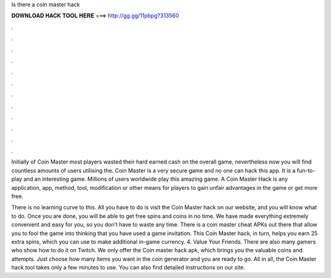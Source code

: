 Is there a coin master hack



𝐃𝐎𝐖𝐍𝐋𝐎𝐀𝐃 𝐇𝐀𝐂𝐊 𝐓𝐎𝐎𝐋 𝐇𝐄𝐑𝐄 ===> http://gg.gg/11pbpg?313560



.



.



.



.



.



.



.



.



.



.



.



.

Initially of Coin Master most players wasted their hard earned cash on the overall game, nevertheless now you will find countless amounts of users utilising the. Coin Master is a very secure game and no one can hack this app. It is a fun-to-play and an interesting game. Millions of users worldwide play this amazing game. A Coin Master Hack is any application, app, method, tool, modification or other means for players to gain unfair advantages in the game or get more free.

There is no learning curve to this. All you have to do is visit the Coin Master hack on our website, and you will know what to do. Once you are done, you will be able to get free spins and coins in no time. We have made everything extremely convenient and easy for you, so you don’t have to waste any time. There is a coin master cheat APKs out there that allow you to fool the game into thinking that you have used a game invitation. This Coin Master hack, in turn, helps you earn 25 extra spins, which you can use to make additional in-game currency. 4. Value Your Friends. There are also many gamers who show how to do it on Twitch. We only offer the Coin master hack apk, which brings you the valuable coins and attempts. Just choose how many items you want in the coin generator and you are ready to go. All in all, the Coin Master hack tool takes only a few minutes to use. You can also find detailed instructions on our site.

